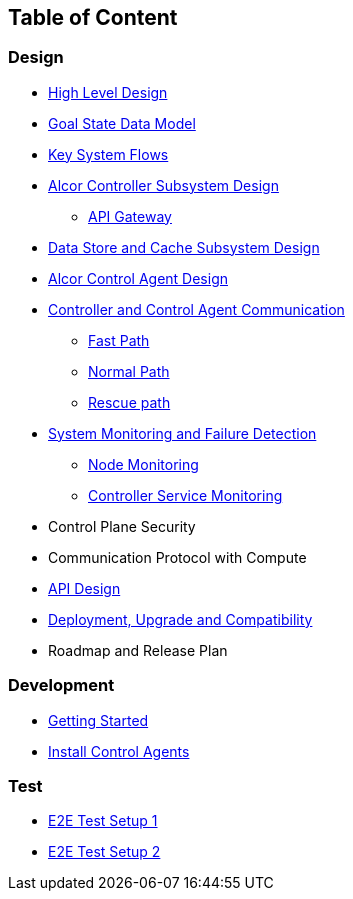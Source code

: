 ## Table of Content

### Design

* xref:high_level_design.adoc[High Level Design]
* xref:goal_state_model.adoc[Goal State Data Model]
* xref:system_flow.adoc[Key System Flows]
* xref:controller.adoc[Alcor Controller Subsystem Design]
** xref:apigateway.adoc[API Gateway]
* xref:data_store.adoc[Data Store and Cache Subsystem Design]
* https://github.com/futurewei-cloud/AlcorControlAgent/blob/master/docs/design.adoc[Alcor Control Agent Design]
* xref:comm.adoc[Controller and Control Agent Communication]
** xref:fast_path.adoc[Fast Path]
** xref:normal_path.adoc[Normal Path]
** xref:rescue_path.adoc[Rescue path]
* xref:monitoring.adoc[System Monitoring and Failure Detection]
** xref:node_monitoring.adoc[Node Monitoring]
** xref:controller_monitoring.adoc[Controller Service Monitoring]
* Control Plane Security
* Communication Protocol with Compute
* xref:../apis/index.adoc[API Design]
* xref:deployment.adoc[Deployment, Upgrade and Compatibility]
* Roadmap and Release Plan

### Development
* xref:../../src/README.md[Getting Started]
* https://github.com/futurewei-cloud/alcor-control-agent/blob/master/src/README.md[Install Control Agents]

### Test
* xref:../test/e2eTestSetup.adoc[E2E Test Setup 1]
* xref:../test/e2eTestSetup_small.adoc[E2E Test Setup 2]
